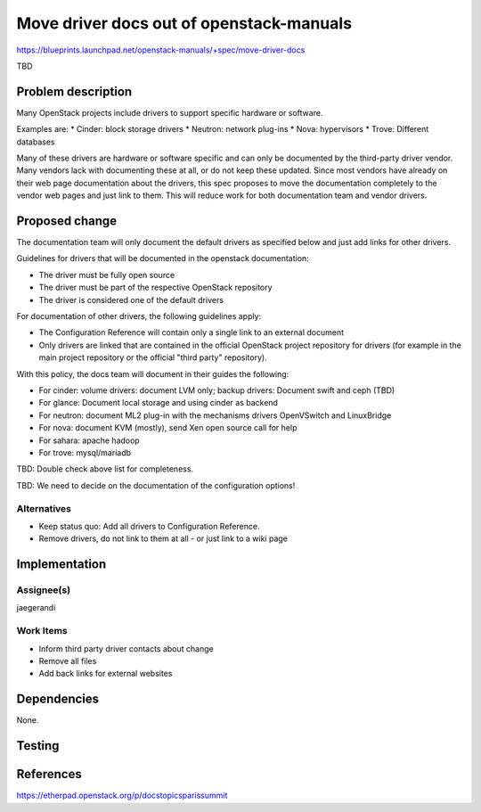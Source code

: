 ..
 This work is licensed under a Creative Commons Attribution 3.0 Unported
 License.

 http://creativecommons.org/licenses/by/3.0/legalcode

=========================================
Move driver docs out of openstack-manuals
=========================================

https://blueprints.launchpad.net/openstack-manuals/+spec/move-driver-docs

TBD

Problem description
===================

Many OpenStack projects include drivers to support specific hardware
or software.

Examples are:
* Cinder: block storage drivers
* Neutron: network plug-ins
* Nova: hypervisors
* Trove: Different databases

Many of these drivers are hardware or software specific and can only
be documented by the third-party driver vendor. Many vendors lack with
documenting these at all, or do not keep these updated. Since most
vendors have already on their web page documentation about the
drivers, this spec proposes to move the documentation completely to
the vendor web pages and just link to them. This will reduce work for
both documentation team and vendor drivers.

Proposed change
===============

The documentation team will only document the default drivers as
specified below and just add links for other drivers.

Guidelines for drivers that will be documented in the openstack
documentation:

* The driver must be fully open source
* The driver must be part of the respective OpenStack repository
* The driver is considered one of the default drivers

For documentation of other drivers, the following guidelines apply:

* The Configuration Reference will contain only a single link to an
  external document
* Only drivers are linked that are contained in the official OpenStack
  project repository for drivers (for example in the main project
  repository or the official "third party" repository).

With this policy, the docs team will document in their guides the
following:

* For cinder: volume drivers: document LVM only; backup drivers:
  Document swift and ceph (TBD)
* For glance: Document local storage and using cinder as backend
* For neutron: document ML2 plug-in with the mechanisms drivers
  OpenVSwitch and LinuxBridge
* For nova: document KVM (mostly), send Xen open source call for help
* For sahara: apache hadoop
* For trove: mysql/mariadb

TBD: Double check above list for completeness.


TBD: We need to decide on the documentation of the configuration options!

Alternatives
------------

* Keep status quo: Add all drivers to Configuration Reference.
* Remove drivers, do not link to them at all - or just link to a wiki
  page


Implementation
==============


Assignee(s)
-----------

jaegerandi

Work Items
----------

* Inform third party driver contacts about change
* Remove all files
* Add back links for external websites


Dependencies
============

None.


Testing
=======


References
==========

https://etherpad.openstack.org/p/docstopicsparissummit
